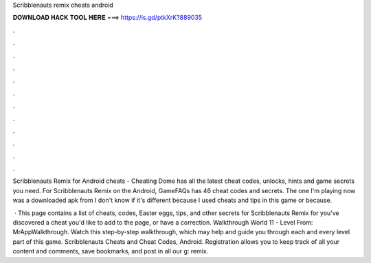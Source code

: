 Scribblenauts remix cheats android



𝐃𝐎𝐖𝐍𝐋𝐎𝐀𝐃 𝐇𝐀𝐂𝐊 𝐓𝐎𝐎𝐋 𝐇𝐄𝐑𝐄 ===> https://is.gd/ptkXrK?889035



.



.



.



.



.



.



.



.



.



.



.



.

Scribblenauts Remix for Android cheats - Cheating Dome has all the latest cheat codes, unlocks, hints and game secrets you need. For Scribblenauts Remix on the Android, GameFAQs has 46 cheat codes and secrets. The one I'm playing now was a downloaded apk from  I don't know if it's different because I used cheats and tips in this game or because.

 · This page contains a list of cheats, codes, Easter eggs, tips, and other secrets for Scribblenauts Remix for  you've discovered a cheat you'd like to add to the page, or have a correction. Walkthrough World 11 - Level From: MrAppWalkthrough. Watch this step-by-step walkthrough, which may help and guide you through each and every level part of this game. Scribblenauts Cheats and Cheat Codes, Android. Registration allows you to keep track of all your content and comments, save bookmarks, and post in all our g: remix.
